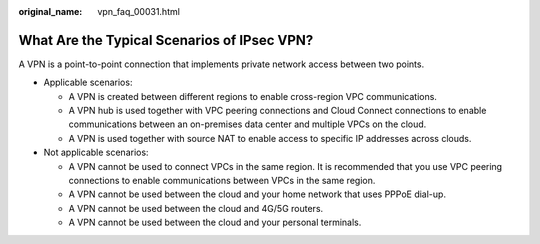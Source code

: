 :original_name: vpn_faq_00031.html

.. _vpn_faq_00031:

What Are the Typical Scenarios of IPsec VPN?
============================================

A VPN is a point-to-point connection that implements private network access between two points.

-  Applicable scenarios:

   -  A VPN is created between different regions to enable cross-region VPC communications.
   -  A VPN hub is used together with VPC peering connections and Cloud Connect connections to enable communications between an on-premises data center and multiple VPCs on the cloud.
   -  A VPN is used together with source NAT to enable access to specific IP addresses across clouds.

-  Not applicable scenarios:

   -  A VPN cannot be used to connect VPCs in the same region. It is recommended that you use VPC peering connections to enable communications between VPCs in the same region.
   -  A VPN cannot be used between the cloud and your home network that uses PPPoE dial-up.
   -  A VPN cannot be used between the cloud and 4G/5G routers.
   -  A VPN cannot be used between the cloud and your personal terminals.
